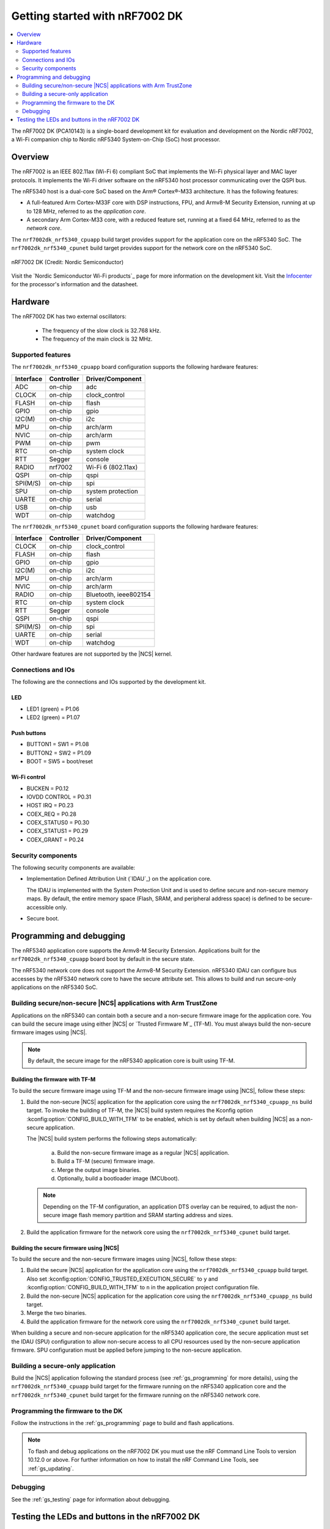 .. _nrf7002dk_nrf5340:

Getting started with nRF7002 DK
###############################

.. contents::
   :local:
   :depth: 2

The nRF7002 DK (PCA10143) is a single-board development kit for evaluation and development on the Nordic nRF7002, a Wi-Fi companion chip to Nordic nRF5340 System-on-Chip (SoC) host processor.

Overview
********

The nRF7002 is an IEEE 802.11ax (Wi-Fi 6) compliant SoC that implements the Wi-Fi physical layer and MAC layer protocols.
It implements the Wi-Fi driver software on the nRF5340 host processor communicating over the QSPI bus.

The nRF5340 host is a dual-core SoC based on the Arm® Cortex®-M33 architecture.
It has the following features:

* A full-featured Arm Cortex-M33F core with DSP instructions, FPU, and Armv8-M Security Extension, running at up to 128 MHz, referred to as the *application core*.
* A secondary Arm Cortex-M33 core, with a reduced feature set, running at a fixed 64 MHz, referred to as the *network core*.

The ``nrf7002dk_nrf5340_cpuapp`` build target provides support for the application core on the nRF5340 SoC.
The ``nrf7002dk_nrf5340_cpunet`` build target provides support for the network core on the nRF5340 SoC.

.. figure:: images/nrf7002dk.jpg
     :width: 711px
     :align: center
     :alt: nRF7002 DK

     nRF7002 DK (Credit: Nordic Semiconductor)

Visit the `Nordic Semiconductor Wi-Fi products`_ page for more information on the development kit.
Visit the `Infocenter <Nordic Semiconductor Infocenter>`_ for the processor's information and the datasheet.

Hardware
********

The nRF7002 DK has two external oscillators:

   * The frequency of the slow clock is 32.768 kHz.
   * The frequency of the main clock is 32 MHz.

Supported features
==================

The ``nrf7002dk_nrf5340_cpuapp`` board configuration supports the following hardware features:

+-----------+------------+----------------------+
| Interface | Controller | Driver/Component     |
+===========+============+======================+
| ADC       | on-chip    | adc                  |
+-----------+------------+----------------------+
| CLOCK     | on-chip    | clock_control        |
+-----------+------------+----------------------+
| FLASH     | on-chip    | flash                |
+-----------+------------+----------------------+
| GPIO      | on-chip    | gpio                 |
+-----------+------------+----------------------+
| I2C(M)    | on-chip    | i2c                  |
+-----------+------------+----------------------+
| MPU       | on-chip    | arch/arm             |
+-----------+------------+----------------------+
| NVIC      | on-chip    | arch/arm             |
+-----------+------------+----------------------+
| PWM       | on-chip    | pwm                  |
+-----------+------------+----------------------+
| RTC       | on-chip    | system clock         |
+-----------+------------+----------------------+
| RTT       | Segger     | console              |
+-----------+------------+----------------------+
| RADIO     | nrf7002    | Wi-Fi 6 (802.11ax)   |
+-----------+------------+----------------------+
| QSPI      | on-chip    | qspi                 |
+-----------+------------+----------------------+
| SPI(M/S)  | on-chip    | spi                  |
+-----------+------------+----------------------+
| SPU       | on-chip    | system protection    |
+-----------+------------+----------------------+
| UARTE     | on-chip    | serial               |
+-----------+------------+----------------------+
| USB       | on-chip    | usb                  |
+-----------+------------+----------------------+
| WDT       | on-chip    | watchdog             |
+-----------+------------+----------------------+

The ``nrf7002dk_nrf5340_cpunet`` board configuration supports the following hardware features:

+-----------+------------+----------------------+
| Interface | Controller | Driver/Component     |
+===========+============+======================+
| CLOCK     | on-chip    | clock_control        |
+-----------+------------+----------------------+
| FLASH     | on-chip    | flash                |
+-----------+------------+----------------------+
| GPIO      | on-chip    | gpio                 |
+-----------+------------+----------------------+
| I2C(M)    | on-chip    | i2c                  |
+-----------+------------+----------------------+
| MPU       | on-chip    | arch/arm             |
+-----------+------------+----------------------+
| NVIC      | on-chip    | arch/arm             |
+-----------+------------+----------------------+
| RADIO     | on-chip    | Bluetooth,           |
|           |            | ieee802154           |
+-----------+------------+----------------------+
| RTC       | on-chip    | system clock         |
+-----------+------------+----------------------+
| RTT       | Segger     | console              |
+-----------+------------+----------------------+
| QSPI      | on-chip    | qspi                 |
+-----------+------------+----------------------+
| SPI(M/S)  | on-chip    | spi                  |
+-----------+------------+----------------------+
| UARTE     | on-chip    | serial               |
+-----------+------------+----------------------+
| WDT       | on-chip    | watchdog             |
+-----------+------------+----------------------+

Other hardware features are not supported by the |NCS| kernel.

Connections and IOs
===================

The following are the connections and IOs supported by the development kit.

LED
---

* LED1 (green) = P1.06
* LED2 (green) = P1.07

Push buttons
------------

* BUTTON1 = SW1 = P1.08
* BUTTON2 = SW2 = P1.09
* BOOT = SW5 = boot/reset

Wi-Fi control
-------------

* BUCKEN = P0.12
* IOVDD CONTROL = P0.31
* HOST IRQ = P0.23
* COEX_REQ = P0.28
* COEX_STATUS0 = P0.30
* COEX_STATUS1 = P0.29
* COEX_GRANT = P0.24

Security components
===================

The following security components are available:

* Implementation Defined Attribution Unit (`IDAU`_) on the application core.

  The IDAU is implemented with the System Protection Unit and is used to define secure and non-secure memory maps.
  By default, the entire memory space (Flash, SRAM, and peripheral address space) is defined to be secure-accessible only.

* Secure boot.

Programming and debugging
*************************

The nRF5340 application core supports the Armv8-M Security Extension.
Applications built for the ``nrf7002dk_nrf5340_cpuapp`` board boot by default in the secure state.

The nRF5340 network core does not support the Armv8-M Security Extension.
nRF5340 IDAU can configure bus accesses by the nRF5340 network core to have the secure attribute set.
This allows to build and run secure-only applications on the nRF5340 SoC.

Building secure/non-secure |NCS| applications with Arm TrustZone
=================================================================

Applications on the nRF5340 can contain both a secure and a non-secure firmware image for the application core.
You can build the secure image using either |NCS| or `Trusted Firmware M`_ (TF-M).
You must always build the non-secure firmware images using |NCS|.

.. note::
   By default, the secure image for the nRF5340 application core is built using TF-M.

Building the firmware with TF-M
-------------------------------

To build the secure firmware image using TF-M and the non-secure firmware image using |NCS|, follow these steps:

1. Build the non-secure |NCS| application for the application core using the ``nrf7002dk_nrf5340_cpuapp_ns`` build target.
   To invoke the building of TF-M, the |NCS| build system requires the Kconfig option :kconfig:option:`CONFIG_BUILD_WITH_TFM` to be enabled, which is set by default when building |NCS| as a non-secure application.

   The |NCS| build system performs the following steps automatically:

      a. Build the non-secure firmware image as a regular |NCS| application.
      #. Build a TF-M (secure) firmware image.
      #. Merge the output image binaries.
      #. Optionally, build a bootloader image (MCUboot).

   .. note::
      Depending on the TF-M configuration, an application DTS overlay can be required, to adjust the non-secure image flash memory partition and SRAM starting address and sizes.

#. Build the application firmware for the network core using the ``nrf7002dk_nrf5340_cpunet`` build target.


Building the secure firmware using |NCS|
----------------------------------------

To build the secure and the non-secure firmware images using |NCS|, follow these steps:

1. Build the secure |NCS| application for the application core using the ``nrf7002dk_nrf5340_cpuapp`` build target.
   Also set :kconfig:option:`CONFIG_TRUSTED_EXECUTION_SECURE` to ``y`` and :kconfig:option:`CONFIG_BUILD_WITH_TFM` to ``n`` in the application project configuration file.
#. Build the non-secure |NCS| application for the application core using the ``nrf7002dk_nrf5340_cpuapp_ns`` build target.
#. Merge the two binaries.
#. Build the application firmware for the network core using the ``nrf7002dk_nrf5340_cpunet`` build target.


When building a secure and non-secure application for the nRF5340 application core, the secure application must set the IDAU (SPU) configuration to allow non-secure access to all CPU resources used by the non-secure application firmware.
SPU configuration must be applied before jumping to the non-secure application.

Building a secure-only application
==================================

Build the |NCS| application following the standard process (see :ref:`gs_programming` for more details), using the ``nrf7002dk_nrf5340_cpuapp`` build target for the firmware running on the nRF5340 application core and the ``nrf7002dk_nrf5340_cpunet`` build target for the firmware running on the nRF5340 network core.

Programming the firmware to the DK
==================================

Follow the instructions in the :ref:`gs_programming` page to build and flash applications.

.. note::
   To flash and debug applications on the nRF7002 DK you must use the nRF Command Line Tools to version 10.12.0 or above.
   For further information on how to install the nRF Command Line Tools, see :ref:`gs_updating`.

Debugging
=========

See the :ref:`gs_testing` page for information about debugging.


Testing the LEDs and buttons in the nRF7002 DK
**********************************************

The following samples allow you to test if the buttons (or switches) and LEDs on the development kit are working properly with |NCS|:

* :ref:`blinky-sample`
* :ref:`button-sample`

You can build and flash the samples to make sure |NCS| is running correctly on your development kit.
For the button and LED definitions, see the :file:`boards/arm/nrf7002dk_nrf5340/nrf5340_cpuapp_common.dts` file.
